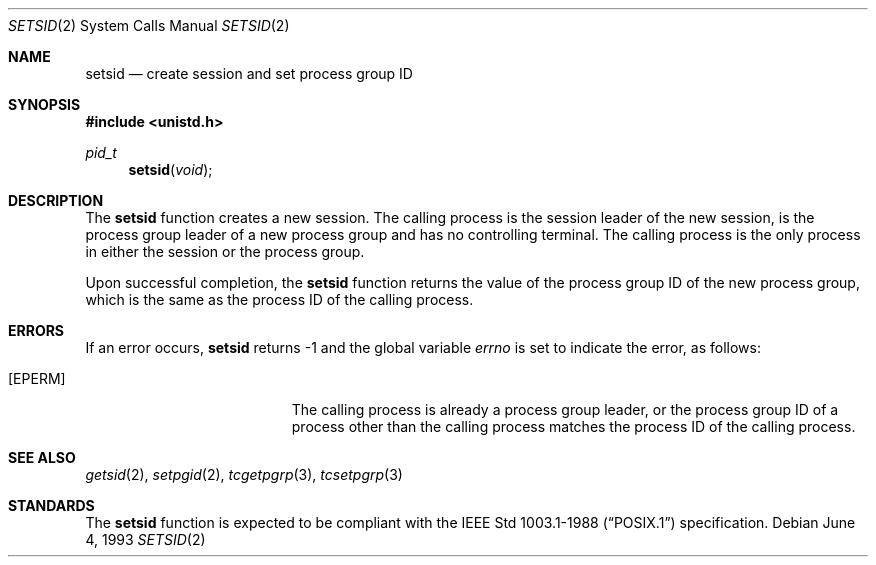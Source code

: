 .\"	$OpenBSD: src/lib/libc/sys/setsid.2,v 1.11 2003/06/02 20:18:39 millert Exp $
.\"	$NetBSD: setsid.2,v 1.3 1995/10/12 15:41:13 jtc Exp $
.\"
.\" Copyright (c) 1991, 1993
.\"	The Regents of the University of California.  All rights reserved.
.\"
.\" Redistribution and use in source and binary forms, with or without
.\" modification, are permitted provided that the following conditions
.\" are met:
.\" 1. Redistributions of source code must retain the above copyright
.\"    notice, this list of conditions and the following disclaimer.
.\" 2. Redistributions in binary form must reproduce the above copyright
.\"    notice, this list of conditions and the following disclaimer in the
.\"    documentation and/or other materials provided with the distribution.
.\" 3. Neither the name of the University nor the names of its contributors
.\"    may be used to endorse or promote products derived from this software
.\"    without specific prior written permission.
.\"
.\" THIS SOFTWARE IS PROVIDED BY THE REGENTS AND CONTRIBUTORS ``AS IS'' AND
.\" ANY EXPRESS OR IMPLIED WARRANTIES, INCLUDING, BUT NOT LIMITED TO, THE
.\" IMPLIED WARRANTIES OF MERCHANTABILITY AND FITNESS FOR A PARTICULAR PURPOSE
.\" ARE DISCLAIMED.  IN NO EVENT SHALL THE REGENTS OR CONTRIBUTORS BE LIABLE
.\" FOR ANY DIRECT, INDIRECT, INCIDENTAL, SPECIAL, EXEMPLARY, OR CONSEQUENTIAL
.\" DAMAGES (INCLUDING, BUT NOT LIMITED TO, PROCUREMENT OF SUBSTITUTE GOODS
.\" OR SERVICES; LOSS OF USE, DATA, OR PROFITS; OR BUSINESS INTERRUPTION)
.\" HOWEVER CAUSED AND ON ANY THEORY OF LIABILITY, WHETHER IN CONTRACT, STRICT
.\" LIABILITY, OR TORT (INCLUDING NEGLIGENCE OR OTHERWISE) ARISING IN ANY WAY
.\" OUT OF THE USE OF THIS SOFTWARE, EVEN IF ADVISED OF THE POSSIBILITY OF
.\" SUCH DAMAGE.
.\"
.\"	@(#)setsid.2	8.1 (Berkeley) 6/4/93
.\"
.Dd June 4, 1993
.Dt SETSID 2
.Os
.Sh NAME
.Nm setsid
.Nd create session and set process group ID
.Sh SYNOPSIS
.Fd #include <unistd.h>
.Ft pid_t
.Fn setsid "void"
.Sh DESCRIPTION
The
.Nm setsid
function creates a new session.
The calling process is the session leader of the new session, is the
process group leader of a new process group and has no controlling
terminal.
The calling process is the only process in either the session or the
process group.
.Pp
Upon successful completion, the
.Nm setsid
function returns the value of the process group ID of the new process
group, which is the same as the process ID of the calling process.
.Sh ERRORS
If an error occurs,
.Nm setsid
returns \-1 and the global variable
.Va errno
is set to indicate the error, as follows:
.Bl -tag -width Er
.It Bq Er EPERM
The calling process is already a process group leader, or the process
group ID of a process other than the calling process matches the process
ID of the calling process.
.El
.Sh SEE ALSO
.Xr getsid 2 ,
.Xr setpgid 2 ,
.Xr tcgetpgrp 3 ,
.Xr tcsetpgrp 3
.Sh STANDARDS
The
.Nm setsid
function is expected to be compliant with the
.St -p1003.1-88
specification.
